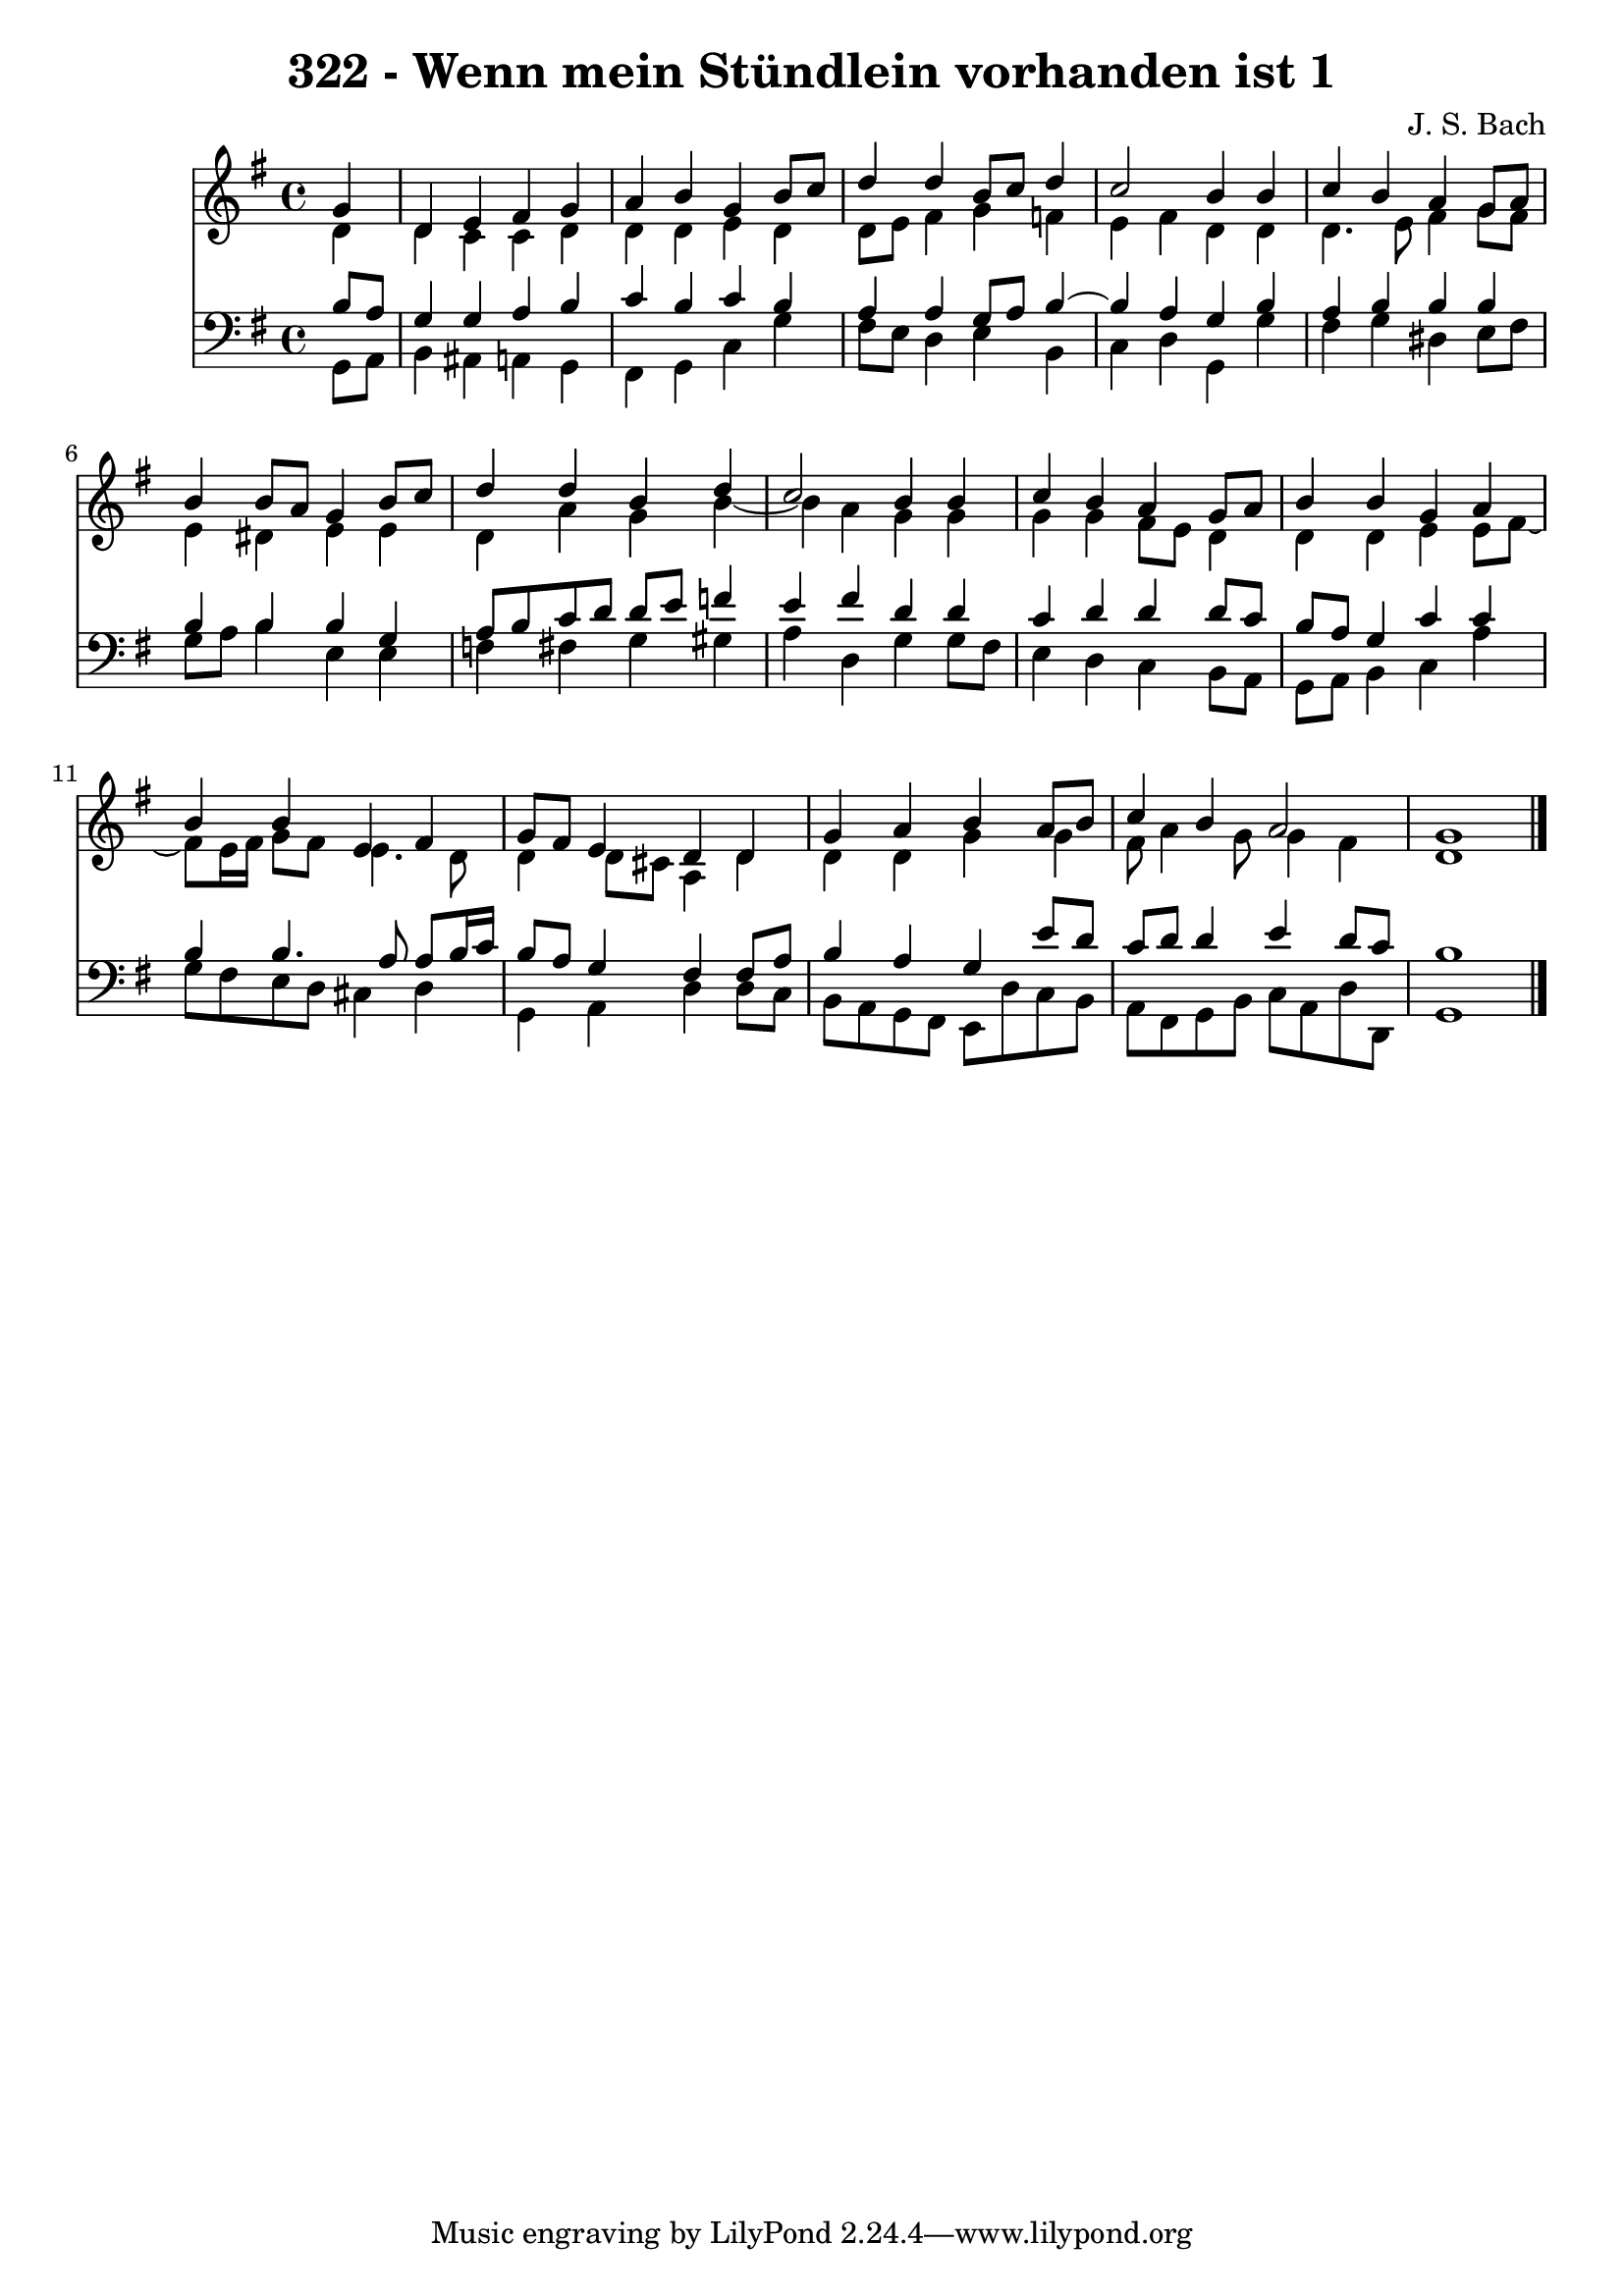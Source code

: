 \version "2.10.33"

\header {
  title = "322 - Wenn mein Stündlein vorhanden ist 1"
  composer = "J. S. Bach"
}


global = {
  \time 4/4
  \key g \major
}


soprano = \relative c'' {
  \partial 4 g4 
    d4 e4 fis4 g4 
  a4 b4 g4 b8 c8 
  d4 d4 b8 c8 d4 
  c2 b4 b4 
  c4 b4 a4 g8 a8   %5
  b4 b8 a8 g4 b8 c8 
  d4 d4 b4 d4 
  c2 b4 b4 
  c4 b4 a4 g8 a8 
  b4 b4 g4 a4   %10
  b4 b4 e,4 fis4 
  g8 fis8 e4 d4 d4 
  g4 a4 b4 a8 b8 
  c4 b4 a2 
  g1   %15
  
}

alto = \relative c' {
  \partial 4 d4 
    d4 c4 c4 d4 
  d4 d4 e4 d4 
  d8 e8 fis4 g4 f4 
  e4 fis4 d4 d4 
  d4. e8 fis4 g8 fis8   %5
  e4 dis4 e4 e4 
  d4 a'4 g4 b4~ 
  b4 a4 g4 g4 
  g4 g4 fis8 e8 d4 
  d4 d4 e4 e8 fis8~   %10
  fis8 e16 fis16 g8 fis8 e4. d8 
  d4 d8 cis8 a4 d4 
  d4 d4 g4 g4 
  fis8 a4 g8 g4 fis4 
  d1   %15
  
}

tenor = \relative c' {
  \partial 4 b8  a8 
    g4 g4 a4 b4 
  c4 b4 c4 b4 
  a4 a4 g8 a8 b4~ 
  b4 a4 g4 b4 
  a4 b4 b4 b4   %5
  b4 b4 b4 g4 
  a8 b8 c8 d8 d8 e8 f4 
  e4 fis4 d4 d4 
  c4 d4 d4 d8 c8 
  b8 a8 g4 c4 c4   %10
  b4 b4. a8 a8 b16 c16 
  b8 a8 g4 fis4 fis8 a8 
  b4 a4 g4 e'8 d8 
  c8 d8 d4 e4 d8 c8 
  b1   %15
  
}

baixo = \relative c {
  \partial 4 g8  a8 
    b4 ais4 a4 g4 
  fis4 g4 c4 g'4 
  fis8 e8 d4 e4 b4 
  c4 d4 g,4 g'4 
  fis4 g4 dis4 e8 fis8   %5
  g8 a8 b4 e,4 e4 
  f4 fis4 g4 gis4 
  a4 d,4 g4 g8 fis8 
  e4 d4 c4 b8 a8 
  g8 a8 b4 c4 a'4   %10
  g8 fis8 e8 d8 cis4 d4 
  g,4 a4 d4 d8 c8 
  b8 a8 g8 fis8 e8 d'8 c8 b8 
  a8 fis8 g8 b8 c8 a8 d8 d,8 
  g1   %15
  
}

\score {
  <<
    \new Staff {
      <<
        \global
        \new Voice = "1" { \voiceOne \soprano }
        \new Voice = "2" { \voiceTwo \alto }
      >>
    }
    \new Staff {
      <<
        \global
        \clef "bass"
        \new Voice = "1" {\voiceOne \tenor }
        \new Voice = "2" { \voiceTwo \baixo \bar "|."}
      >>
    }
  >>
}